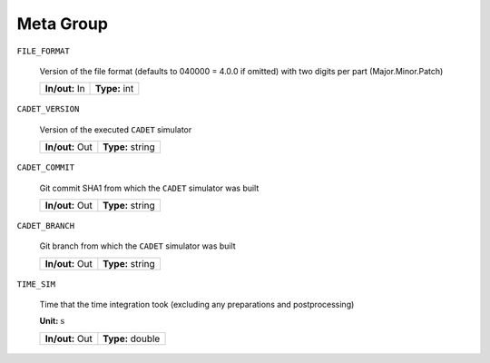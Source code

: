 .. _FFMeta:

Meta Group
==========

``FILE_FORMAT``

   Version of the file format (defaults to 040000 = 4.0.0 if omitted) with two digits per part (Major.Minor.Patch)

   ================  =========================
   **In/out:** In    **Type:** int
   ================  =========================

``CADET_VERSION``

   Version of the executed :math:`\texttt{CADET}` simulator

   ================  =========================
   **In/out:** Out   **Type:** string
   ================  =========================

``CADET_COMMIT``

   Git commit SHA1 from which the :math:`\texttt{CADET}` simulator was built

   ================  =========================
   **In/out:** Out   **Type:** string
   ================  =========================

``CADET_BRANCH``

   Git branch from which the :math:`\texttt{CADET}` simulator was built

   ================  =========================
   **In/out:** Out   **Type:** string
   ================  =========================

``TIME_SIM``

   Time that the time integration took (excluding any preparations and postprocessing)

   **Unit:** :math:`\mathrm{s}`

   ================  =========================
   **In/out:** Out   **Type:** double
   ================  =========================
